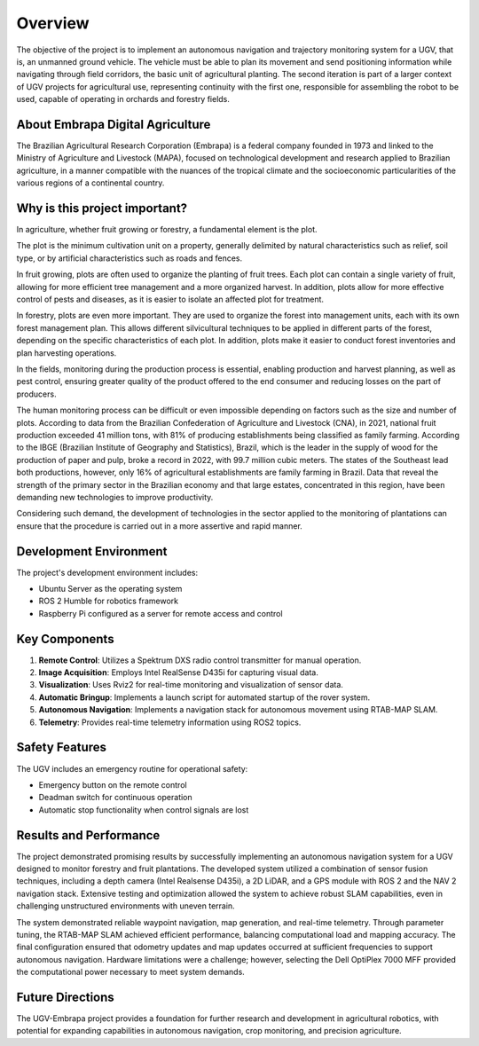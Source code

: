 Overview
========

The objective of the project is to implement an autonomous navigation and trajectory monitoring system for a UGV, that is, an unmanned ground vehicle. The vehicle must be able to plan its movement and send positioning information while navigating through field corridors, the basic unit of agricultural planting. The second iteration is part of a larger context of UGV projects for agricultural use, representing continuity with the first one, responsible for assembling the robot to be used, capable of operating in orchards and forestry fields.

.. raw:: html
   :file: _static/presentation.html

About Embrapa Digital Agriculture
---------------------------------

The Brazilian Agricultural Research Corporation (Embrapa) is a federal company founded in 1973 and linked to the Ministry of Agriculture and Livestock (MAPA), focused on technological development and research applied to Brazilian agriculture, in a manner compatible with the nuances of the tropical climate and the socioeconomic particularities of the various regions of a continental country.

Why is this project important?
------------------------------

In agriculture, whether fruit growing or forestry, a fundamental element is the plot.

The plot is the minimum cultivation unit on a property, generally delimited by natural characteristics such as relief, soil type, or by artificial characteristics such as roads and fences.

In fruit growing, plots are often used to organize the planting of fruit trees. Each plot can contain a single variety of fruit, allowing for more efficient tree management and a more organized harvest. In addition, plots allow for more effective control of pests and diseases, as it is easier to isolate an affected plot for treatment.

In forestry, plots are even more important. They are used to organize the forest into management units, each with its own forest management plan. This allows different silvicultural techniques to be applied in different parts of the forest, depending on the specific characteristics of each plot. In addition, plots make it easier to conduct forest inventories and plan harvesting operations.

In the fields, monitoring during the production process is essential, enabling production and harvest planning, as well as pest control, ensuring greater quality of the product offered to the end consumer and reducing losses on the part of producers.

The human monitoring process can be difficult or even impossible depending on factors such as the size and number of plots. According to data from the Brazilian Confederation of Agriculture and Livestock (CNA), in 2021, national fruit production exceeded 41 million tons, with 81% of producing establishments being classified as family farming. According to the IBGE (Brazilian Institute of Geography and Statistics), Brazil, which is the leader in the supply of wood for the production of paper and pulp, broke a record in 2022, with 99.7 million cubic meters. The states of the Southeast lead both productions, however, only 16% of agricultural establishments are family farming in Brazil. Data that reveal the strength of the primary sector in the Brazilian economy and that large estates, concentrated in this region, have been demanding new technologies to improve productivity.

Considering such demand, the development of technologies in the sector applied to the monitoring of plantations can ensure that the procedure is carried out in a more assertive and rapid manner.

Development Environment
-----------------------

The project's development environment includes:

- Ubuntu Server as the operating system
- ROS 2 Humble for robotics framework
- Raspberry Pi configured as a server for remote access and control

Key Components
--------------

1. **Remote Control**: Utilizes a Spektrum DXS radio control transmitter for manual operation.
2. **Image Acquisition**: Employs Intel RealSense D435i for capturing visual data.
3. **Visualization**: Uses Rviz2 for real-time monitoring and visualization of sensor data.
4. **Automatic Bringup**: Implements a launch script for automated startup of the rover system.
5. **Autonomous Navigation**: Implements a navigation stack for autonomous movement using RTAB-MAP SLAM.
6. **Telemetry**: Provides real-time telemetry information using ROS2 topics.

Safety Features
---------------

The UGV includes an emergency routine for operational safety:

- Emergency button on the remote control
- Deadman switch for continuous operation
- Automatic stop functionality when control signals are lost

Results and Performance
-----------------------

The project demonstrated promising results by successfully implementing an autonomous navigation system for a UGV designed to monitor forestry and fruit plantations. The developed system utilized a combination of sensor fusion techniques, including a depth camera (Intel Realsense D435i), a 2D LiDAR, and a GPS module with ROS 2 and the NAV 2 navigation stack. Extensive testing and optimization allowed the system to achieve robust SLAM capabilities, even in challenging unstructured environments with uneven terrain.

The system demonstrated reliable waypoint navigation, map generation, and real-time telemetry. Through parameter tuning, the RTAB-MAP SLAM achieved efficient performance, balancing computational load and mapping accuracy. The final configuration ensured that odometry updates and map updates occurred at sufficient frequencies to support autonomous navigation. Hardware limitations were a challenge; however, selecting the Dell OptiPlex 7000 MFF provided the computational power necessary to meet system demands.

Future Directions
-----------------

The UGV-Embrapa project provides a foundation for further research and development in agricultural robotics, with potential for expanding capabilities in autonomous navigation, crop monitoring, and precision agriculture.

